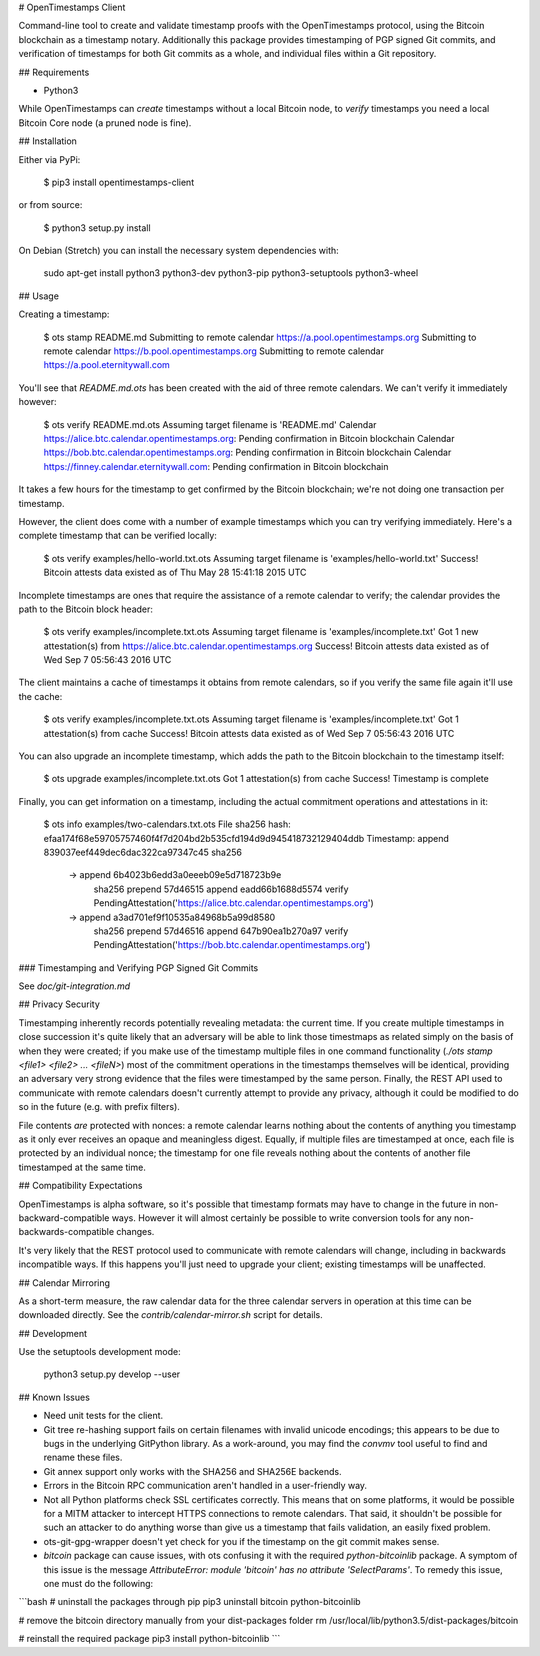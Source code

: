 # OpenTimestamps Client

Command-line tool to create and validate timestamp proofs with the
OpenTimestamps protocol, using the Bitcoin blockchain as a timestamp notary.
Additionally this package provides timestamping of PGP signed Git commits, and
verification of timestamps for both Git commits as a whole, and individual
files within a Git repository.

## Requirements

* Python3

While OpenTimestamps can *create* timestamps without a local Bitcoin node, to
*verify* timestamps you need a local Bitcoin Core node (a pruned node is fine).


## Installation

Either via PyPi:

    $ pip3 install opentimestamps-client

or from source:

    $ python3 setup.py install

On Debian (Stretch) you can install the necessary system dependencies with:

    sudo apt-get install python3 python3-dev python3-pip python3-setuptools python3-wheel

## Usage

Creating a timestamp:

    $ ots stamp README.md
    Submitting to remote calendar https://a.pool.opentimestamps.org
    Submitting to remote calendar https://b.pool.opentimestamps.org
    Submitting to remote calendar https://a.pool.eternitywall.com

You'll see that `README.md.ots` has been created with the aid of three remote
calendars. We can't verify it immediately however:

    $ ots verify README.md.ots
    Assuming target filename is 'README.md'
    Calendar https://alice.btc.calendar.opentimestamps.org: Pending confirmation in Bitcoin blockchain
    Calendar https://bob.btc.calendar.opentimestamps.org: Pending confirmation in Bitcoin blockchain
    Calendar https://finney.calendar.eternitywall.com: Pending confirmation in Bitcoin blockchain

It takes a few hours for the timestamp to get confirmed by the Bitcoin
blockchain; we're not doing one transaction per timestamp.

However, the client does come with a number of example timestamps which you can
try verifying immediately. Here's a complete timestamp that can be verified
locally:

    $ ots verify examples/hello-world.txt.ots
    Assuming target filename is 'examples/hello-world.txt'
    Success! Bitcoin attests data existed as of Thu May 28 15:41:18 2015 UTC

Incomplete timestamps are ones that require the assistance of a remote calendar
to verify; the calendar provides the path to the Bitcoin block header:

    $ ots verify examples/incomplete.txt.ots
    Assuming target filename is 'examples/incomplete.txt'
    Got 1 new attestation(s) from https://alice.btc.calendar.opentimestamps.org
    Success! Bitcoin attests data existed as of Wed Sep  7 05:56:43 2016 UTC

The client maintains a cache of timestamps it obtains from remote calendars, so
if you verify the same file again it'll use the cache:

    $ ots verify examples/incomplete.txt.ots
    Assuming target filename is 'examples/incomplete.txt'
    Got 1 attestation(s) from cache
    Success! Bitcoin attests data existed as of Wed Sep  7 05:56:43 2016 UTC

You can also upgrade an incomplete timestamp, which adds the path to the
Bitcoin blockchain to the timestamp itself:

    $ ots upgrade examples/incomplete.txt.ots
    Got 1 attestation(s) from cache
    Success! Timestamp is complete

Finally, you can get information on a timestamp, including the actual
commitment operations and attestations in it:

    $ ots info examples/two-calendars.txt.ots
    File sha256 hash: efaa174f68e59705757460f4f7d204bd2b535cfd194d9d945418732129404ddb
    Timestamp:
    append 839037eef449dec6dac322ca97347c45
    sha256
     -> append 6b4023b6edd3a0eeeb09e5d718723b9e
        sha256
        prepend 57d46515
        append eadd66b1688d5574
        verify PendingAttestation('https://alice.btc.calendar.opentimestamps.org')
     -> append a3ad701ef9f10535a84968b5a99d8580
        sha256
        prepend 57d46516
        append 647b90ea1b270a97
        verify PendingAttestation('https://bob.btc.calendar.opentimestamps.org')

### Timestamping and Verifying PGP Signed Git Commits

See `doc/git-integration.md`


## Privacy Security

Timestamping inherently records potentially revealing metadata: the current
time. If you create multiple timestamps in close succession it's quite likely
that an adversary will be able to link those timestmaps as related simply on
the basis of when they were created; if you make use of the timestamp multiple
files in one command functionality (`./ots stamp <file1> <file2> ... <fileN>`)
most of the commitment operations in the timestamps themselves will be
identical, providing an adversary very strong evidence that the files were
timestamped by the same person. Finally, the REST API used to communicate with
remote calendars doesn't currently attempt to provide any privacy, although it
could be modified to do so in the future (e.g. with prefix filters).

File contents *are* protected with nonces: a remote calendar learns nothing
about the contents of anything you timestamp as it only ever receives an opaque
and meaningless digest. Equally, if multiple files are timestamped at once,
each file is protected by an individual nonce; the timestamp for one file
reveals nothing about the contents of another file timestamped at the same
time.

## Compatibility Expectations

OpenTimestamps is alpha software, so it's possible that timestamp formats may
have to change in the future in non-backward-compatible ways. However it will
almost certainly be possible to write conversion tools for any
non-backwards-compatible changes.

It's very likely that the REST protocol used to communicate with remote
calendars will change, including in backwards incompatible ways. If this
happens you'll just need to upgrade your client; existing timestamps will be
unaffected.

## Calendar Mirroring

As a short-term measure, the raw calendar data for the three calendar servers
in operation at this time can be downloaded directly. See
the `contrib/calendar-mirror.sh` script for details.

## Development

Use the setuptools development mode:

    python3 setup.py develop --user


## Known Issues

* Need unit tests for the client.

* Git tree re-hashing support fails on certain filenames with invalid unicode
  encodings; this appears to be due to bugs in the underlying GitPython
  library. As a work-around, you may find the `convmv` tool useful to find and
  rename these files.

* Git annex support only works with the SHA256 and SHA256E backends.

* Errors in the Bitcoin RPC communication aren't handled in a user-friendly
  way.

* Not all Python platforms check SSL certificates correctly. This means that on
  some platforms, it would be possible for a MITM attacker to intercept HTTPS
  connections to remote calendars. That said, it shouldn't be possible for such
  an attacker to do anything worse than give us a timestamp that fails
  validation, an easily fixed problem.

* ots-git-gpg-wrapper doesn't yet check for you if the timestamp on the git commit
  makes sense.

* `bitcoin` package can cause issues, with ots confusing it with the
  required `python-bitcoinlib` package. A symptom of this issue is the
  message `AttributeError: module 'bitcoin' has no attribute
  'SelectParams'`. To remedy this issue, one must do the following:

```bash
# uninstall the packages through pip
pip3 uninstall bitcoin python-bitcoinlib

# remove the bitcoin directory manually from your dist-packages folder
rm /usr/local/lib/python3.5/dist-packages/bitcoin

# reinstall the required package
pip3 install python-bitcoinlib
```


